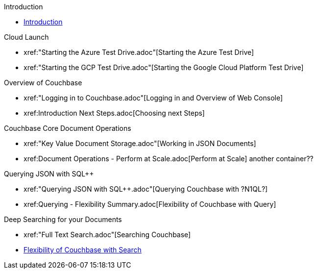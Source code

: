 .Introduction
* xref:README.adoc[Introduction]

.Cloud Launch
* xref:"Starting the Azure Test Drive.adoc"[Starting the Azure Test Drive]
* xref:"Starting the GCP Test Drive.adoc"[Starting the Google Cloud Platform Test Drive]

.Overview of Couchbase
* xref:"Logging in to Couchbase.adoc"[Logging in and Overview of Web Console]
* xref:++Introduction Next Steps.adoc++[Choosing next Steps]

.Couchbase Core Document Operations
// takes 10 minutes
* xref:"Key Value Document Storage.adoc"[Working in JSON Documents]
// will cover flexibiiltiy agility of data model
* xref:++Document Operations - Perform at Scale.adoc++[Perform at Scale]
// covers how couchbase scales
// FUTURE have the user run a workload generator from // FUTURE
// if you have 20 minutes more -- opporty to bo
another container??
//* xref:TODO.adoc[Building an Application with Couchbase]
// mainly links to other parts of the documentation site, intros a bit what the experience is like

.Querying JSON with SQL++
* xref:"Querying JSON with SQL++.adoc"[Querying Couchbase with ?N1QL?]
//* xref:TODO.adoc[Indexing Architecture and Performance]
//* xref:TODO.adoc[Querying Couchbase Analytics]
* xref:++Querying - Flexibility Summary.adoc++[Flexibility of Couchbase with Query]
// will summarize what one should have taken away

.Deep Searching for your Documents
* xref:"Full Text Search.adoc"[Searching Couchbase]
* xref:TODO.adoc[Flexibility of Couchbase with Search]
// will summarize what one should have taken away

// TODO: in the future we may like to add
// Eventing
// operator

